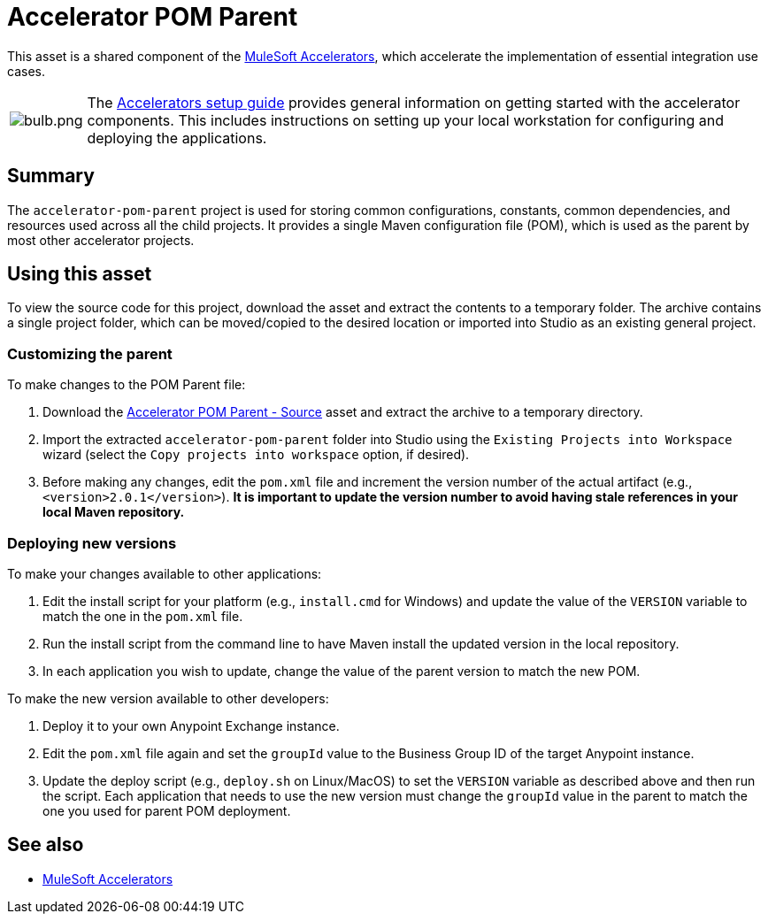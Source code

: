 = Accelerator POM Parent

This asset is a shared component of the https://anypoint.mulesoft.com/exchange/org.mule.examples/mulesoft-accelerators-introduction/[MuleSoft Accelerators^], which accelerate the implementation of essential integration use cases.

[cols="10,90"]
|===
| image:https://www.mulesoft.com/ext/solutions/draft/images/bulb.png[bulb.png]
| The xref:../../setup-guide.adoc[Accelerators setup guide] provides general information on getting started with the accelerator components. This includes instructions on setting up your local workstation for configuring and deploying the applications.
|===

== Summary

The `accelerator-pom-parent` project is used for storing common configurations, constants, common dependencies, and resources used across all the child projects. It provides a single Maven configuration file (POM), which is used as the parent by most other accelerator projects.

== Using this asset

To view the source code for this project, download the asset and extract the contents to a temporary folder. The archive contains a single project folder, which can be moved/copied to the desired location or imported into Studio as an existing general project.

=== Customizing the parent

To make changes to the POM Parent file:

. Download the https://anypoint.mulesoft.com/exchange/org.mule.examples/accelerator-pom-parent-src/[Accelerator POM Parent - Source^] asset and extract the archive to a temporary directory.
. Import the extracted `accelerator-pom-parent` folder into Studio using the `Existing Projects into Workspace` wizard (select the `Copy projects into workspace` option, if desired).
. Before making any changes, edit the `pom.xml` file and increment the version number of the actual artifact (e.g., `<version>2.0.1</version>`). *It is important to update the version number to avoid having stale references in your local Maven repository.*

=== Deploying new versions

To make your changes available to other applications:

. Edit the install script for your platform (e.g., `install.cmd` for Windows) and update the value of the `VERSION` variable to match the one in the `pom.xml` file.
. Run the install script from the command line to have Maven install the updated version in the local repository.
. In each application you wish to update, change the value of the parent version to match the new POM.

To make the new version available to other developers:

. Deploy it to your own Anypoint Exchange instance.
. Edit the `pom.xml` file again and set the `groupId` value to the Business Group ID of the target Anypoint instance.
. Update the deploy script (e.g., `deploy.sh` on Linux/MacOS) to set the `VERSION` variable as described above and then run the script. Each application that needs to use the new version must change the `groupId` value in the parent to match the one you used for parent POM deployment.

== See also

* xref:index.adoc[MuleSoft Accelerators]
